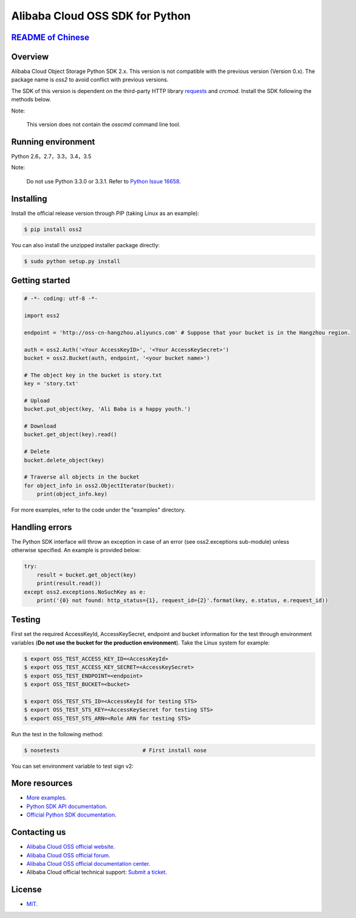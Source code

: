Alibaba Cloud OSS SDK for Python
================================

.. image:: https://badge.fury.io/py/oss2.svg
    :target: https://badge.fury.io/py/oss2
.. image:: https://travis-ci.org/aliyun/aliyun-oss-python-sdk.svg?branch=master
    :target: https://travis-ci.org/aliyun/aliyun-oss-python-sdk
.. image:: https://coveralls.io/repos/github/aliyun/aliyun-oss-python-sdk/badge.svg?branch=master
    :target: https://coveralls.io/github/aliyun/aliyun-oss-python-sdk?branch=master

`README of Chinese <https://github.com/aliyun/aliyun-oss-python-sdk/blob/master/README-CN.rst>`_    
------------------

Overview
--------

Alibaba Cloud Object Storage Python SDK 2.x. This version is not compatible with the previous version (Version 0.x). The package name is `oss2` to avoid conflict with previous versions. 


The SDK of this version is dependent on the third-party HTTP library `requests <https://github.com/kennethreitz/requests>`_ and `crcmod`. Install the SDK following the methods below. 

Note:

    This version does not contain the `osscmd` command line tool. 

Running environment
-------------------

Python 2.6，2.7，3.3，3.4，3.5

Note:

    Do not use Python 3.3.0 or 3.3.1. Refer to `Python Issue 16658 <https://bugs.python.org/issue16658>`_.

Installing
----------

Install the official release version through PIP (taking Linux as an example): 

.. code-block:: bash

    $ pip install oss2

You can also install the unzipped installer package directly: 

.. code-block:: bash

    $ sudo python setup.py install


Getting started
---------------

.. code-block:: python

    # -*- coding: utf-8 -*-

    import oss2

    endpoint = 'http://oss-cn-hangzhou.aliyuncs.com' # Suppose that your bucket is in the Hangzhou region. 

    auth = oss2.Auth('<Your AccessKeyID>', '<Your AccessKeySecret>')
    bucket = oss2.Bucket(auth, endpoint, '<your bucket name>')

    # The object key in the bucket is story.txt
    key = 'story.txt'

    # Upload
    bucket.put_object(key, 'Ali Baba is a happy youth.')

    # Download
    bucket.get_object(key).read()

    # Delete
    bucket.delete_object(key)

    # Traverse all objects in the bucket
    for object_info in oss2.ObjectIterator(bucket):
        print(object_info.key)

For more examples, refer to the code under the "examples" directory. 

Handling errors
---------------

The Python SDK interface will throw an exception in case of an error (see oss2.exceptions sub-module) unless otherwise specified. An example is provided below:

.. code-block:: python

    try:
        result = bucket.get_object(key)
        print(result.read())
    except oss2.exceptions.NoSuchKey as e:
        print('{0} not found: http_status={1}, request_id={2}'.format(key, e.status, e.request_id))

Testing
-------

First set the required AccessKeyId, AccessKeySecret, endpoint and bucket information for the test through environment variables (**Do not use the bucket for the production environment**). 
Take the Linux system for example: 

.. code-block:: bash

    $ export OSS_TEST_ACCESS_KEY_ID=<AccessKeyId>
    $ export OSS_TEST_ACCESS_KEY_SECRET=<AccessKeySecret>
    $ export OSS_TEST_ENDPOINT=<endpoint>
    $ export OSS_TEST_BUCKET=<bucket>

    $ export OSS_TEST_STS_ID=<AccessKeyId for testing STS>
    $ export OSS_TEST_STS_KEY=<AccessKeySecret for testing STS>
    $ export OSS_TEST_STS_ARN=<Role ARN for testing STS>


Run the test in the following method: 

.. code-block:: bash

    $ nosetests                          # First install nose


You can set environment variable to test sign v2: 

.. code-blocks:: bash

    $ export OSS_TEST_AUTH_VERSION=v2

More resources
--------------
- `More examples <https://github.com/aliyun/aliyun-oss-python-sdk/tree/master/examples>`_. 
- `Python SDK API documentation <http://aliyun-oss-python-sdk.readthedocs.org/en/latest>`_. 
- `Official Python SDK documentation <https://help.aliyun.com/document_detail/32026.html>`_.

Contacting us
-------------
- `Alibaba Cloud OSS official website <http://oss.aliyun.com>`_.
- `Alibaba Cloud OSS official forum <http://bbs.aliyun.com>`_.
- `Alibaba Cloud OSS official documentation center <https://help.aliyun.com/document_detail/32026.html>`_.
- Alibaba Cloud official technical support: `Submit a ticket <https://workorder.console.aliyun.com/#/ticket/createIndex>`_.

License
-------
- `MIT <https://github.com/aliyun/aliyun-oss-python-sdk/blob/master/LICENSE>`_.
